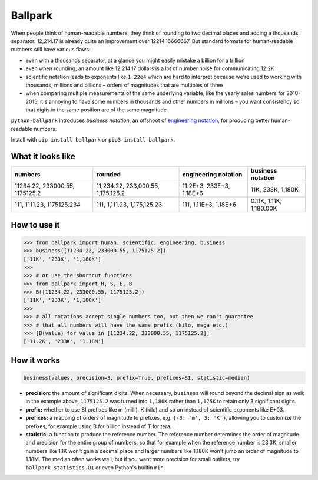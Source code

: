 Ballpark
========

When people think of human-readable numbers, they think of rounding to
two decimal places and adding a thousands separator. 12,214.17 is
already quite an improvement over 12214.16666667. But standard formats
for human-readable numbers still have various flaws:

-  even with a thousands separator, at a glance you might easily mistake
   a billion for a trillion
-  even when rounding, an amount like 12,214.17 dollars is a lot of
   number noise for communicating 12.2K
-  scientific notation leads to exponents like ``1.22e4`` which are hard
   to interpret because we're used to working with thousands, millions
   and billions – orders of magnitudes that are multiples of three
-  when comparing multiple measurements of the same underlying variable,
   like the yearly sales numbers for 2010-2015, it's annoying to have
   some numbers in thousands and other numbers in millions – you want
   consistency so that digits in the same position are of the same
   magnitude

``python-ballpark`` introduces *business notation*, an offshoot of
`engineering
notation <https://en.wikipedia.org/wiki/Engineering_notation>`__, for
producing better human-readable numbers.

Install with ``pip install ballpark`` or ``pip3 install ballpark``.

What it looks like
~~~~~~~~~~~~~~~~~~

+---------------------+-----------------------+-----------------+-----------------+
| numbers             | rounded               | engineering     | **business      |
|                     |                       | notation        | notation**      |
+=====================+=======================+=================+=================+
| 11234.22,           | 11,234.22,            | 11.2E+3,        | 11K, 233K,      |
| 233000.55,          | 233,000.55,           | 233E+3, 1.18E+6 | 1,180K          |
| 1175125.2           | 1,175,125.2           |                 |                 |
+---------------------+-----------------------+-----------------+-----------------+
| 111, 1111.23,       | 111, 1,111.23,        | 111, 1.11E+3,   | 0.11K, 1.11K,   |
| 1175125.234         | 1,175,125.23          | 1.18E+6         | 1,180.00K       |
+---------------------+-----------------------+-----------------+-----------------+

How to use it
~~~~~~~~~~~~~

.. code:: python

    >>> from ballpark import human, scientific, engineering, business
    >>> business([11234.22, 233000.55, 1175125.2])
    ['11K', '233K', '1,180K']
    >>>
    >>> # or use the shortcut functions
    >>> from ballpark import H, S, E, B
    >>> B([11234.22, 233000.55, 1175125.2])
    ['11K', '233K', '1,180K']
    >>>
    >>> # all notations accept single numbers too, but then we can't guarantee
    >>> # that all numbers will have the same prefix (kilo, mega etc.)
    >>> [B(value) for value in [11234.22, 233000.55, 1175125.2]]
    ['11.2K', '233K', '1.18M']

How it works
~~~~~~~~~~~~

.. code:: python

    business(values, precision=3, prefix=True, prefixes=SI, statistic=median)

-  **precision:** the amount of significant digits. When necessary,
   ``business`` will round beyond the decimal sign as well: in the
   example above, ``1175125.2`` was turned into ``1,180K`` rather than
   ``1,175K`` to retain only 3 significant digits.
-  **prefix:** whether to use SI prefixes like m (milli), K (kilo) and
   so on instead of scientific exponents like E+03.
-  **prefixes:** a mapping of orders of magnitude to prefixes, e.g.
   ``{-3: 'm', 3: 'K'}``, allowing you to customize the prefixes, for
   example using B for billion instead of T for tera.
-  **statistic:** a function to produce the reference number. The
   reference number determines the order of magnitude and precision for
   the entire group of numbers, so that for example when the reference
   number is 23.3K, smaller numbers like 1.1K won't gain a decimal place
   and larger numbers like 1,180K won't jump an order of magnitude to
   1.18M. The median often works well, but if you want more precision
   for small outliers, try ``ballpark.statistics.Q1`` or even Python's
   builtin ``min``.
